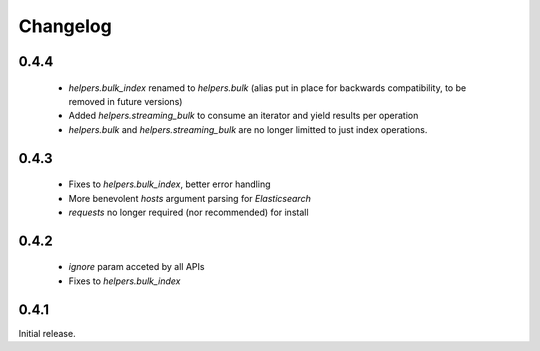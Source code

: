 .. _changelog:

Changelog
=========

0.4.4
-----

 * `helpers.bulk_index` renamed to `helpers.bulk` (alias put in place for
   backwards compatibility, to be removed in future versions)
 * Added `helpers.streaming_bulk` to consume an iterator and yield results per
   operation
 * `helpers.bulk` and `helpers.streaming_bulk` are no longer limitted to just
   index operations.

0.4.3
-----

 * Fixes to `helpers.bulk_index`, better error handling
 * More benevolent `hosts` argument parsing for `Elasticsearch`
 * `requests` no longer required (nor recommended) for install

0.4.2
-----
 
 * `ignore` param acceted by all APIs
 * Fixes to `helpers.bulk_index`

0.4.1
-----

Initial release.
